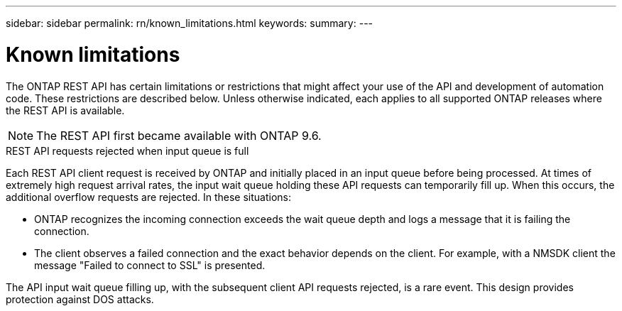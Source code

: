 ---
sidebar: sidebar
permalink: rn/known_limitations.html
keywords:
summary:
---

= Known limitations
:hardbreaks:
:nofooter:
:icons: font
:linkattrs:
:imagesdir: ../media/

[.lead]
The ONTAP REST API has certain limitations or restrictions that might affect your use of the API and development of automation code. These restrictions are described below. Unless otherwise indicated, each applies to all supported ONTAP releases where the REST API is available.

[NOTE]
The REST API first became available with ONTAP 9.6.

.REST API requests rejected when input queue is full

Each REST API client request is received by ONTAP and initially placed in an input queue before being processed. At times of extremely high request arrival rates, the input wait queue holding these API requests can temporarily fill up. When this occurs, the additional overflow requests are rejected. In these situations:

* ONTAP recognizes the incoming connection exceeds the wait queue depth and logs a message that it is failing the connection.
* The client observes a failed connection and the exact behavior depends on the client. For example, with a NMSDK client the message "Failed to connect to SSL" is presented.

The API input wait queue filling up, with the subsequent client API requests rejected, is a rare event. This design provides protection against DOS attacks.
